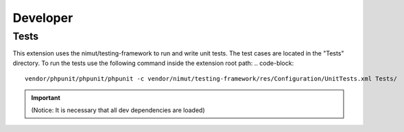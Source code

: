 ﻿.. ==================================================
.. FOR YOUR INFORMATION
.. --------------------------------------------------
.. -*- coding: utf-8 -*- with BOM.


.. _developer:

Developer
================

.. _developer-tests:

Tests
-----

This extension uses the nimut/testing-framework to run and write unit tests. The test cases are located in the "Tests" directory.
To run the tests use the following command inside the extension root path:
.. code-block::
   vendor/phpunit/phpunit/phpunit -c vendor/nimut/testing-framework/res/Configuration/UnitTests.xml Tests/

.. important::
    (Notice: It is necessary that all dev dependencies are loaded)
